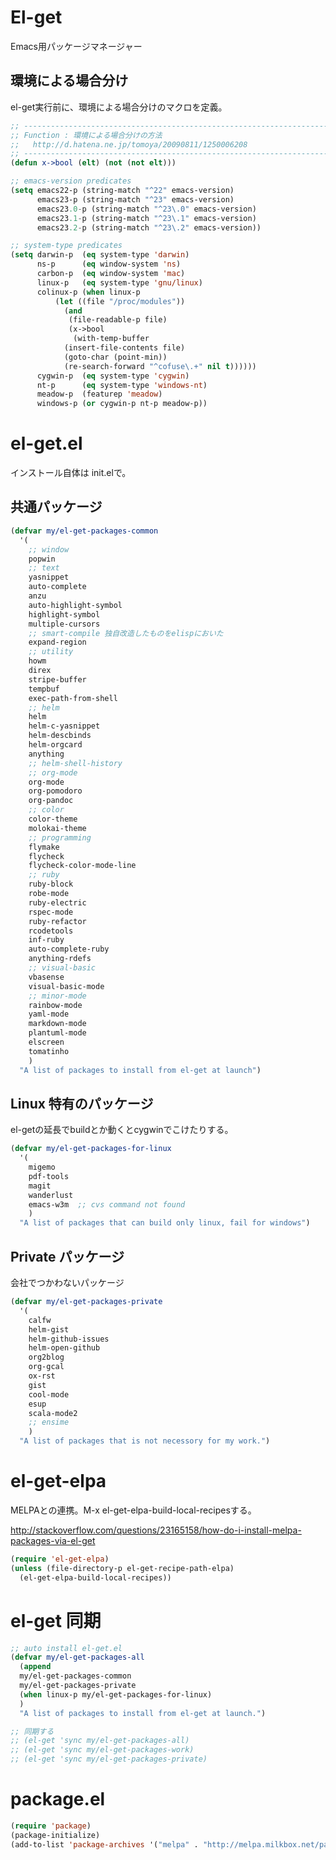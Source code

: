 * El-get
Emacs用パッケージマネージャー

** 環境による場合分け
el-get実行前に、環境による場合分けのマクロを定義。

#+begin_src emacs-lisp :tangle yes
;; -----------------------------------------------------------------------
;; Function : 環境による場合分けの方法
;;   http://d.hatena.ne.jp/tomoya/20090811/1250006208
;; ------------------------------------------------------------------------
(defun x->bool (elt) (not (not elt)))

;; emacs-version predicates
(setq emacs22-p (string-match "^22" emacs-version)
      emacs23-p (string-match "^23" emacs-version)
      emacs23.0-p (string-match "^23\.0" emacs-version)
      emacs23.1-p (string-match "^23\.1" emacs-version)
      emacs23.2-p (string-match "^23\.2" emacs-version))

;; system-type predicates
(setq darwin-p  (eq system-type 'darwin)
      ns-p      (eq window-system 'ns)
      carbon-p  (eq window-system 'mac)
      linux-p   (eq system-type 'gnu/linux)
      colinux-p (when linux-p
		  (let ((file "/proc/modules"))
		    (and
		     (file-readable-p file)
		     (x->bool
		      (with-temp-buffer
			(insert-file-contents file)
			(goto-char (point-min))
			(re-search-forward "^cofuse\.+" nil t))))))
      cygwin-p  (eq system-type 'cygwin)
      nt-p      (eq system-type 'windows-nt)
      meadow-p  (featurep 'meadow)
      windows-p (or cygwin-p nt-p meadow-p))
#+end_src

* el-get.el
インストール自体は init.elで。

** 共通パッケージ

#+begin_src emacs-lisp :tangle yes
(defvar my/el-get-packages-common
  '(
    ;; window
    popwin
    ;; text
    yasnippet
    auto-complete
    anzu
    auto-highlight-symbol
    highlight-symbol
    multiple-cursors
    ;; smart-compile 独自改造したものをelispにおいた
    expand-region
    ;; utility
    howm
    direx
    stripe-buffer
    tempbuf
    exec-path-from-shell
    ;; helm
    helm
    helm-c-yasnippet
    helm-descbinds
    helm-orgcard
    anything
    ;; helm-shell-history
    ;; org-mode
    org-mode
    org-pomodoro
    org-pandoc
    ;; color
    color-theme
    molokai-theme
    ;; programming
    flymake
    flycheck
    flycheck-color-mode-line
    ;; ruby
    ruby-block
    robe-mode
    ruby-electric
    rspec-mode
    ruby-refactor
    rcodetools
    inf-ruby
    auto-complete-ruby
    anything-rdefs
    ;; visual-basic
    vbasense
    visual-basic-mode
    ;; minor-mode
    rainbow-mode
    yaml-mode
    markdown-mode
    plantuml-mode
    elscreen
    tomatinho
    )
  "A list of packages to install from el-get at launch")
#+end_src

** Linux 特有のパッケージ
el-getの延長でbuildとか動くとcygwinでこけたりする。

#+begin_src emacs-lisp :tangle yes
(defvar my/el-get-packages-for-linux
  '(
    migemo
    pdf-tools
    magit
    wanderlust
    emacs-w3m  ;; cvs command not found
    )
  "A list of packages that can build only linux, fail for windows")
#+end_src

** Private パッケージ
会社でつかわないパッケージ

#+begin_src emacs-lisp :tangle yes
(defvar my/el-get-packages-private
  '(
    calfw
    helm-gist
    helm-github-issues
    helm-open-github
    org2blog
    org-gcal
    ox-rst
    gist
    cool-mode
    esup
    scala-mode2
    ;; ensime
    )
  "A list of packages that is not necessory for my work.")
#+end_src

* el-get-elpa
MELPAとの連携。M-x el-get-elpa-build-local-recipesする。

http://stackoverflow.com/questions/23165158/how-do-i-install-melpa-packages-via-el-get

#+begin_src emacs-lisp :tangle yes
(require 'el-get-elpa)
(unless (file-directory-p el-get-recipe-path-elpa)
  (el-get-elpa-build-local-recipes))
#+end_src

* el-get 同期
#+begin_src emacs-lisp :tangle yes
;; auto install el-get.el
(defvar my/el-get-packages-all
  (append 
  my/el-get-packages-common
  my/el-get-packages-private
  (when linux-p my/el-get-packages-for-linux)
  )
  "A list of packages to install from el-get at launch.")

;; 同期する
;; (el-get 'sync my/el-get-packages-all)
;; (el-get 'sync my/el-get-packages-work)
;; (el-get 'sync my/el-get-packages-private)
#+end_src

* package.el

#+begin_src emacs-lisp :tangle yes
(require 'package)
(package-initialize)
(add-to-list 'package-archives '("melpa" . "http://melpa.milkbox.net/packages/") t)
#+end_src
